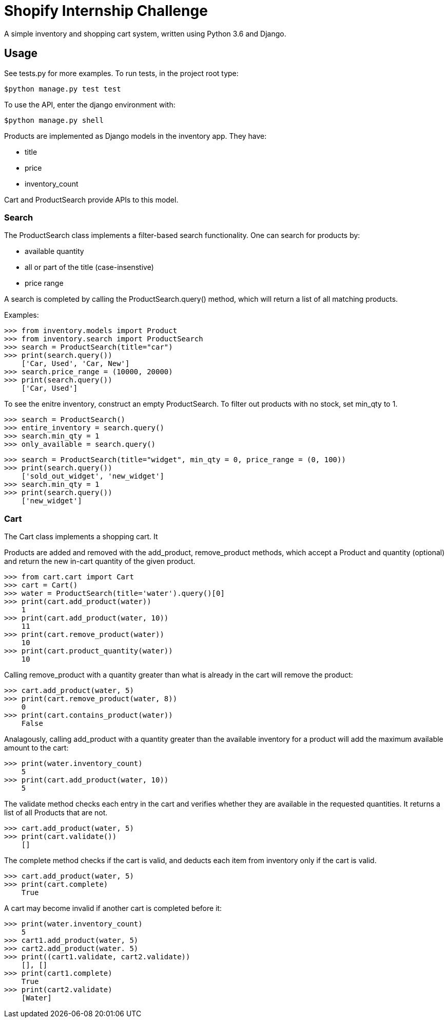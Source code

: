 = Shopify Internship Challenge

A simple inventory and shopping cart system, written using Python 3.6 and Django.

== Usage

See tests.py for more examples. To run tests, in the project root type:

[source, bash]
----
$python manage.py test test
----

To use the API, enter the django environment with:
[source, bash]
----
$python manage.py shell
----

Products are implemented as Django models in the inventory app. They have:
    
    * title
    * price
    * inventory_count

Cart and ProductSearch provide APIs to this model.

=== Search

The ProductSearch class implements a filter-based search functionality. 
One can search for products by:
    
    * available quantity
    * all or part of the title (case-insenstive)
    * price range

A search is completed by calling the ProductSearch.query() method, 
which will return a list of all matching products.

Examples:
[source, python]
----
>>> from inventory.models import Product
>>> from inventory.search import ProductSearch
>>> search = ProductSearch(title="car")
>>> print(search.query())
    ['Car, Used', 'Car, New']
>>> search.price_range = (10000, 20000)
>>> print(search.query())
    ['Car, Used']
----

To see the enitre inventory, construct an empty ProductSearch. 
To filter out products with no stock, set min_qty to 1.

[source, python]
----
>>> search = ProductSearch()
>>> entire_inventory = search.query()
>>> search.min_qty = 1
>>> only_available = search.query()
----

[source, python]
----
>>> search = ProductSearch(title="widget", min_qty = 0, price_range = (0, 100))
>>> print(search.query())
    ['sold_out_widget', 'new_widget']
>>> search.min_qty = 1
>>> print(search.query())
    ['new_widget']
----

=== Cart

The Cart class implements a shopping cart. It 

Products are added and removed with the add_product, remove_product  
methods, which accept a Product and quantity (optional) and return 
the new in-cart quantity of the given product.

[source, python]
----
>>> from cart.cart import Cart
>>> cart = Cart()
>>> water = ProductSearch(title='water').query()[0]
>>> print(cart.add_product(water))
    1
>>> print(cart.add_product(water, 10))
    11
>>> print(cart.remove_product(water))
    10
>>> print(cart.product_quantity(water))
    10
----

Calling remove_product with a quantity greater than what
is already in the cart will remove the product:

[source, python]
----
>>> cart.add_product(water, 5)
>>> print(cart.remove_product(water, 8))
    0
>>> print(cart.contains_product(water))
    False
----

Analagously, calling add_product with a quantity greater 
than the available inventory for a product will
add the maximum available amount to the cart:

[source, python]
----
>>> print(water.inventory_count)
    5
>>> print(cart.add_product(water, 10))
    5
----

The validate method checks each entry in the cart
and verifies whether they are available in
the requested quantities. It returns a list
of all Products that are not.

[source, python]
----
>>> cart.add_product(water, 5)
>>> print(cart.validate())
    []
----

The complete method checks if the cart is valid,
and deducts each item from inventory only if
the cart is valid.

[source, python]
----
>>> cart.add_product(water, 5)
>>> print(cart.complete)
    True
----

A cart may become invalid if another cart is completed before it:

[source, python]
----
>>> print(water.inventory_count)
    5
>>> cart1.add_product(water, 5)
>>> cart2.add_product(water. 5)
>>> print((cart1.validate, cart2.validate))
    [], []
>>> print(cart1.complete)
    True
>>> print(cart2.validate)
    [Water]
----
